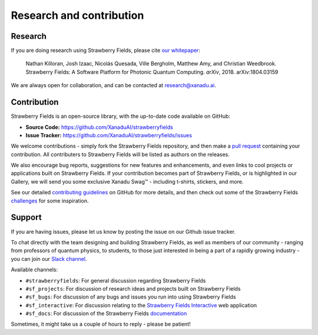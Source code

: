 .. _research:

Research and contribution
===============================

Research
---------------

If you are doing research using Strawberry Fields, please cite `our whitepaper <https://arxiv.org/abs/1804.03159>`_:

  Nathan Killoran, Josh Izaac, Nicolás Quesada, Ville Bergholm, Matthew Amy, and Christian Weedbrook. Strawberry Fields: A Software Platform for Photonic Quantum Computing. *arXiv*, 2018. arXiv:1804.03159

We are always open for collaboration, and can be contacted at research@xanadu.ai.

Contribution
-------------

Strawberry Fields is an open-source library, with the up-to-date code available on GitHub:

- **Source Code:** https://github.com/XanaduAI/strawberryfields
- **Issue Tracker:** https://github.com/XanaduAI/strawberryfields/issues

We welcome contributions - simply fork the Strawberry Fields repository, and then make a
`pull request <https://help.github.com/articles/about-pull-requests/>`_ containing your contribution.  All contributers to Strawberry Fields will be listed as authors on the releases.

We also encourage bug reports, suggestions for new features and enhancements, and even links to cool projects or applications built on Strawberry Fields. If your contribution becomes part of Strawberry Fields, or is highlighted in our Gallery, we will send you some exclusive Xanadu Swag™ - including t-shirts, stickers, and more.

.. |shirt| image:: _images/shirt.jpg
   :width: 380px
   :align: middle
   :target: javascript:void(0);
.. |sticker| image:: _images/sticker_crop.jpg
   :width: 380px
   :align: middle
   :target: javascript:void(0);


|shirt|  |sticker|

.. 
  .. rst-class:: docstable docstable-nohead
  +---------------+---------------------+
  | |shirt|       | |sticker|           |
  | *Xanadu Ts*   | *Xanadu Stickers*   |
  +---------------+---------------------+

See our detailed `contributing guidelines <https://github.com/XanaduAI/strawberryfields/blob/master/.github/CONTRIBUTING.md>`_ on GitHub
for more details, and then check out some of the Strawberry Fields `challenges <https://github.com/XanaduAI/strawberryfields/blob/master/.github/CHALLENGES.md>`_ for some inspiration.


Support
--------

If you are having issues, please let us know by posting the issue on our Github issue tracker.

To chat directly with the team designing and building Strawberry Fields, as well as members of our
community - ranging from professors of quantum physics, to students, to those just interested in being a
part of a rapidly growing industry - you can join our `Slack channel <https://u.strawberryfields.ai/slack>`_.

Available channels:

* ``#strawberryfields``: For general discussion regarding Strawberry Fields
* ``#sf_projects``: For discussion of research ideas and projects built on Strawberry Fields
* ``#sf_bugs``: For discussion of any bugs and issues you run into using Strawberry Fields
* ``#sf_interactive``: For discussion relating to the `Strawberry Fields Interactive <https://strawberryfields.ai>`_ web application
* ``#sf_docs``: For discussion of the Strawberry Fields `documentation <https://strawberryfields.readthedocs.io>`_

Sometimes, it might take us a couple of hours to reply - please be patient!
